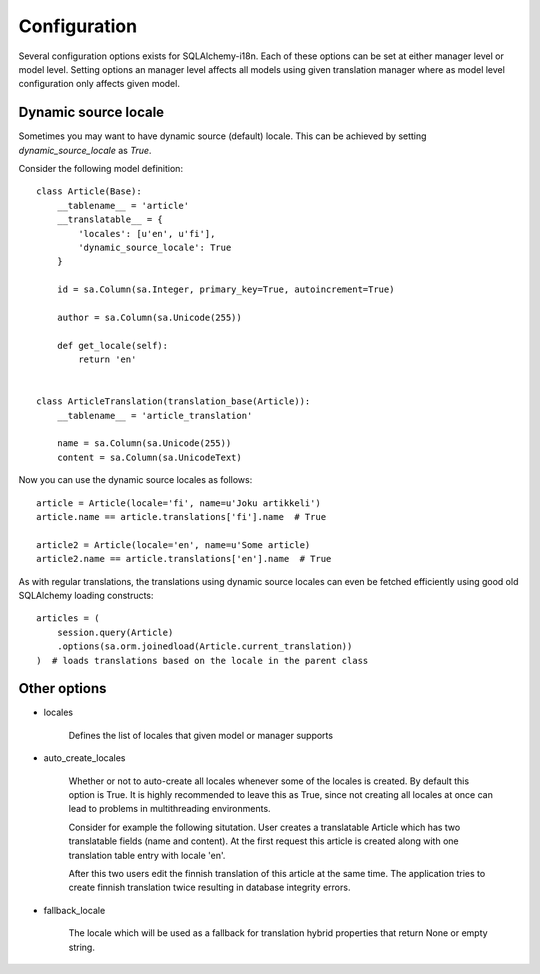 Configuration
=============


Several configuration options exists for SQLAlchemy-i18n. Each of these options can be set at either manager level or model level. Setting options an manager level affects all models using given translation manager where as model level configuration only affects given model.


Dynamic source locale
---------------------

Sometimes you may want to have dynamic source (default) locale. This can be achieved by setting `dynamic_source_locale` as `True`.


Consider the following model definition:

::


    class Article(Base):
        __tablename__ = 'article'
        __translatable__ = {
            'locales': [u'en', u'fi'],
            'dynamic_source_locale': True
        }

        id = sa.Column(sa.Integer, primary_key=True, autoincrement=True)

        author = sa.Column(sa.Unicode(255))

        def get_locale(self):
            return 'en'


    class ArticleTranslation(translation_base(Article)):
        __tablename__ = 'article_translation'

        name = sa.Column(sa.Unicode(255))
        content = sa.Column(sa.UnicodeText)


Now you can use the dynamic source locales as follows:


::


    article = Article(locale='fi', name=u'Joku artikkeli')
    article.name == article.translations['fi'].name  # True

    article2 = Article(locale='en', name=u'Some article)
    article2.name == article.translations['en'].name  # True



As with regular translations, the translations using dynamic source locales can even be fetched efficiently using good old SQLAlchemy loading constructs:

::


    articles = (
        session.query(Article)
        .options(sa.orm.joinedload(Article.current_translation))
    )  # loads translations based on the locale in the parent class


Other options
-------------


* locales

    Defines the list of locales that given model or manager supports

* auto_create_locales

    Whether or not to auto-create all locales whenever some of the locales is created. By default this option is True. It is highly recommended to leave this as True, since not creating all locales at once can lead to problems in multithreading environments.

    Consider for example the following situtation. User creates a translatable Article which has two translatable fields (name and content). At the first request this article is created along with one translation table entry with locale 'en'.

    After this two users edit the finnish translation of this article at the same time. The application tries to create finnish translation twice resulting in database integrity errors.

* fallback_locale

    The locale which will be used as a fallback for translation hybrid properties that return None or empty string.
